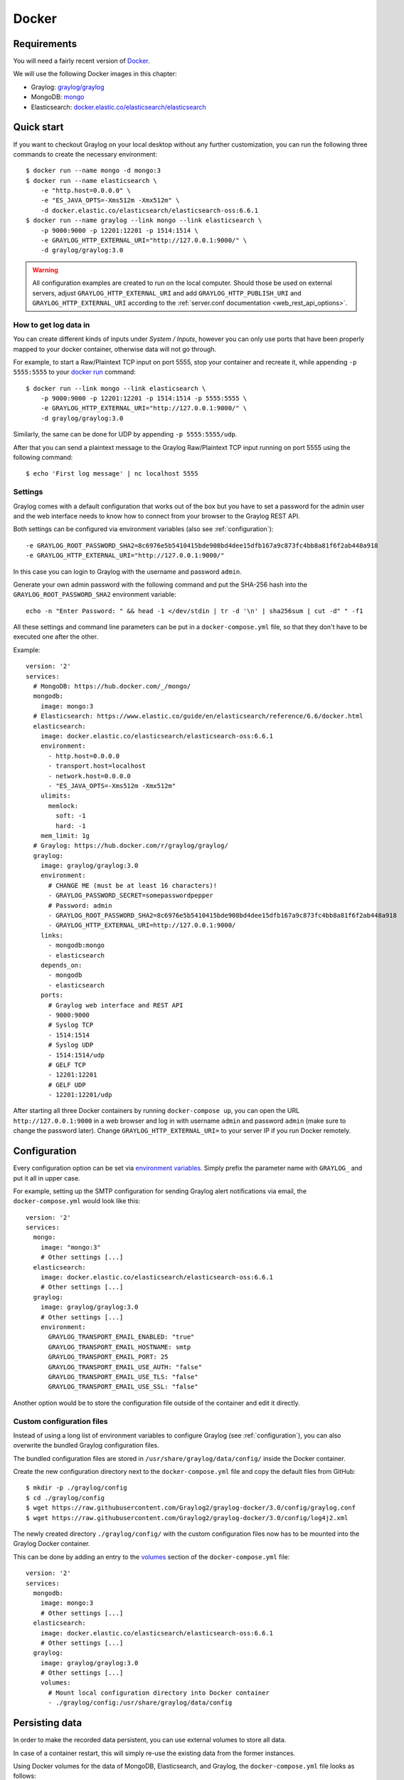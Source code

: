 .. _here:

******
Docker
******

Requirements
============

You will need a fairly recent version of `Docker <https://docs.docker.com/installation/>`__.

We will use the following Docker images in this chapter:

* Graylog: `graylog/graylog <https://hub.docker.com/r/graylog/graylog/>`_
* MongoDB: `mongo <https://hub.docker.com/_/mongo/>`_
* Elasticsearch: `docker.elastic.co/elasticsearch/elasticsearch <https://www.elastic.co/guide/en/elasticsearch/reference/5.5/docker.html>`_


Quick start
===========

If you want to checkout Graylog on your local desktop without any further customization, you can run the following three commands to create the necessary environment::

  $ docker run --name mongo -d mongo:3
  $ docker run --name elasticsearch \
      -e "http.host=0.0.0.0" \
      -e "ES_JAVA_OPTS=-Xms512m -Xmx512m" \
      -d docker.elastic.co/elasticsearch/elasticsearch-oss:6.6.1
  $ docker run --name graylog --link mongo --link elasticsearch \
      -p 9000:9000 -p 12201:12201 -p 1514:1514 \
      -e GRAYLOG_HTTP_EXTERNAL_URI="http://127.0.0.1:9000/" \
      -d graylog/graylog:3.0


.. warning:: All configuration examples are created to run on the local computer. Should those be used on external servers, adjust ``GRAYLOG_HTTP_EXTERNAL_URI`` and add ``GRAYLOG_HTTP_PUBLISH_URI`` and ``GRAYLOG_HTTP_EXTERNAL_URI`` according to the :ref:`server.conf documentation <web_rest_api_options>`.


How to get log data in
----------------------

You can create different kinds of inputs under *System / Inputs*, however you can only use ports that have been properly mapped to your docker container, otherwise data will not go through.

For example, to start a Raw/Plaintext TCP input on port 5555, stop your container and recreate it, while appending ``-p 5555:5555`` to your `docker run <https://docs.docker.com/engine/reference/run/>`_ command::

  $ docker run --link mongo --link elasticsearch \
      -p 9000:9000 -p 12201:12201 -p 1514:1514 -p 5555:5555 \
      -e GRAYLOG_HTTP_EXTERNAL_URI="http://127.0.0.1:9000/" \
      -d graylog/graylog:3.0


Similarly, the same can be done for UDP by appending ``-p 5555:5555/udp``.

After that you can send a plaintext message to the Graylog Raw/Plaintext TCP input running on port 5555 using the following command::

  $ echo 'First log message' | nc localhost 5555


Settings
--------

Graylog comes with a default configuration that works out of the box but you have to set a password for the admin user and the web interface needs to know how to connect from your browser to the Graylog REST API.

Both settings can be configured via environment variables (also see :ref:`configuration`)::

  -e GRAYLOG_ROOT_PASSWORD_SHA2=8c6976e5b5410415bde908bd4dee15dfb167a9c873fc4bb8a81f6f2ab448a918
  -e GRAYLOG_HTTP_EXTERNAL_URI="http://127.0.0.1:9000/"

In this case you can login to Graylog with the username and password ``admin``.

Generate your own admin password with the following command and put the SHA-256 hash into the ``GRAYLOG_ROOT_PASSWORD_SHA2`` environment variable::

  echo -n "Enter Password: " && head -1 </dev/stdin | tr -d '\n' | sha256sum | cut -d" " -f1


All these settings and command line parameters can be put in a ``docker-compose.yml`` file, so that they don't have to be executed one after the other.

Example::

  version: '2'
  services:
    # MongoDB: https://hub.docker.com/_/mongo/
    mongodb:
      image: mongo:3
    # Elasticsearch: https://www.elastic.co/guide/en/elasticsearch/reference/6.6/docker.html
    elasticsearch:
      image: docker.elastic.co/elasticsearch/elasticsearch-oss:6.6.1
      environment:
        - http.host=0.0.0.0
        - transport.host=localhost
        - network.host=0.0.0.0
        - "ES_JAVA_OPTS=-Xms512m -Xmx512m"
      ulimits:
        memlock:
          soft: -1
          hard: -1
      mem_limit: 1g
    # Graylog: https://hub.docker.com/r/graylog/graylog/
    graylog:
      image: graylog/graylog:3.0
      environment:
        # CHANGE ME (must be at least 16 characters)!
        - GRAYLOG_PASSWORD_SECRET=somepasswordpepper
        # Password: admin
        - GRAYLOG_ROOT_PASSWORD_SHA2=8c6976e5b5410415bde908bd4dee15dfb167a9c873fc4bb8a81f6f2ab448a918
        - GRAYLOG_HTTP_EXTERNAL_URI=http://127.0.0.1:9000/
      links:
        - mongodb:mongo
        - elasticsearch
      depends_on:
        - mongodb
        - elasticsearch
      ports:
        # Graylog web interface and REST API
        - 9000:9000
        # Syslog TCP
        - 1514:1514
        # Syslog UDP
        - 1514:1514/udp
        # GELF TCP
        - 12201:12201
        # GELF UDP
        - 12201:12201/udp

After starting all three Docker containers by running ``docker-compose up``, you can open the URL ``http://127.0.0.1:9000`` in a web browser and log in with username ``admin`` and password ``admin`` (make sure to change the password later). Change ``GRAYLOG_HTTP_EXTERNAL_URI=`` to your server IP if you run Docker remotely. 


.. _configuration:

Configuration
=============

Every configuration option can be set via `environment variables <https://github.com/Graylog2/graylog2-server/blob/3.0/misc/graylog.conf>`__.
Simply prefix the parameter name with ``GRAYLOG_`` and put it all in upper case.

For example, setting up the SMTP configuration for sending Graylog alert notifications via email, the ``docker-compose.yml`` would look like this::

  version: '2'
  services:
    mongo:
      image: "mongo:3"
      # Other settings [...]
    elasticsearch:
      image: docker.elastic.co/elasticsearch/elasticsearch-oss:6.6.1
      # Other settings [...]
    graylog:
      image: graylog/graylog:3.0
      # Other settings [...]
      environment:
        GRAYLOG_TRANSPORT_EMAIL_ENABLED: "true"
        GRAYLOG_TRANSPORT_EMAIL_HOSTNAME: smtp
        GRAYLOG_TRANSPORT_EMAIL_PORT: 25
        GRAYLOG_TRANSPORT_EMAIL_USE_AUTH: "false"
        GRAYLOG_TRANSPORT_EMAIL_USE_TLS: "false"
        GRAYLOG_TRANSPORT_EMAIL_USE_SSL: "false"

Another option would be to store the configuration file outside of the container and edit it directly.


Custom configuration files
--------------------------

Instead of using a long list of environment variables to configure Graylog (see :ref:`configuration`), you can also overwrite the bundled Graylog configuration files.

The bundled configuration files are stored in ``/usr/share/graylog/data/config/`` inside the Docker container.

Create the new configuration directory next to the ``docker-compose.yml`` file and copy the default files from GitHub::

  $ mkdir -p ./graylog/config
  $ cd ./graylog/config
  $ wget https://raw.githubusercontent.com/Graylog2/graylog-docker/3.0/config/graylog.conf
  $ wget https://raw.githubusercontent.com/Graylog2/graylog-docker/3.0/config/log4j2.xml

The newly created directory ``./graylog/config/`` with the custom configuration files now has to be mounted into the Graylog Docker container.

This can be done by adding an entry to the `volumes <https://docs.docker.com/compose/compose-file/#volume-configuration-reference>`__ section of the ``docker-compose.yml`` file::

  version: '2'
  services:
    mongodb:
      image: mongo:3
      # Other settings [...]
    elasticsearch:
      image: docker.elastic.co/elasticsearch/elasticsearch-oss:6.6.1
      # Other settings [...]
    graylog:
      image: graylog/graylog:3.0
      # Other settings [...]
      volumes:
        # Mount local configuration directory into Docker container
        - ./graylog/config:/usr/share/graylog/data/config



.. _persisting-data:

Persisting data
===============

In order to make the recorded data persistent, you can use external volumes to store all data.

In case of a container restart, this will simply re-use the existing data from the former instances.

Using Docker volumes for the data of MongoDB, Elasticsearch, and Graylog, the ``docker-compose.yml`` file looks as follows::

  version: '2'
  services:
    # MongoDB: https://hub.docker.com/_/mongo/
    mongodb:
      image: mongo:3
      volumes:
        - mongo_data:/data/db
    # Elasticsearch: https://www.elastic.co/guide/en/elasticsearch/reference/5.6/docker.html
    elasticsearch:
      image: docker.elastic.co/elasticsearch/elasticsearch-oss:6.6.1
      volumes:
        - es_data:/usr/share/elasticsearch/data
      environment:
        - http.host=0.0.0.0
        - transport.host=localhost
        - network.host=0.0.0.0
        - "ES_JAVA_OPTS=-Xms512m -Xmx512m"
      ulimits:
        memlock:
          soft: -1
          hard: -1
      mem_limit: 1g
    # Graylog: https://hub.docker.com/r/graylog/graylog/
    graylog:
      image: graylog/graylog:3.0
      volumes:
        - graylog_journal:/usr/share/graylog/data/journal
      environment:
        # CHANGE ME (must be at least 16 characters)!
        - GRAYLOG_PASSWORD_SECRET=somepasswordpepper
        # Password: admin
        - GRAYLOG_ROOT_PASSWORD_SHA2=8c6976e5b5410415bde908bd4dee15dfb167a9c873fc4bb8a81f6f2ab448a918
        - GRAYLOG_HTTP_EXTERNAL_URI=http://127.0.0.1:9000/
      links:
        - mongodb:mongo
        - elasticsearch
      depends_on:
        - mongodb
        - elasticsearch
      ports:
        # Graylog web interface and REST API
        - 9000:9000
        # Syslog TCP
        - 1514:1514
        # Syslog UDP
        - 1514:1514/udp
        # GELF TCP
        - 12201:12201
        # GELF UDP
        - 12201:12201/udp
  # Volumes for persisting data, see https://docs.docker.com/engine/admin/volumes/volumes/
  volumes:
    mongo_data:
      driver: local
    es_data:
      driver: local
    graylog_journal:
      driver: local

Start all services with exposed data directories::

  $ docker-compose up

Plugins
=======

In order to add plugins you can build a new image based on the existing `graylog/graylog`_ Docker image with the needed plugin included or you add a volume that points to the locally downloaded plugin file.

New Docker image
----------------

Simply create a new `Dockerfile <https://docs.docker.com/engine/reference/builder/>`_ in an empty directory with the following contents::

  FROM graylog/graylog:3.0
  RUN wget -O /usr/share/graylog/plugin/graylog-plugin-auth-sso-3.0.0.jar https://github.com/Graylog2/graylog-plugin-auth-sso/releases/download/3.0.0/graylog-plugin-auth-sso-3.0.0.jar

Build a new image from the new ``Dockerfile`` (also see `docker build <https://docs.docker.com/engine/reference/commandline/build/>`_)::

  $ docker build -t graylog-with-sso-plugin .

In this example, we created a new image with the `SSO plugin <https://github.com/Graylog2/graylog-plugin-auth-sso>`_ installed. From now on reference to the newly built image instead of `graylog/graylog`_.

The ``docker-compose.yml`` file has to reference the new Docker image::

  version: '2'
  services:
    mongo:
      image: "mongo:3"
      # Other settings [...]
    elasticsearch:
      image: docker.elastic.co/elasticsearch/elasticsearch-oss:6.6.1
      # Other settings [...]
    graylog:
      image: graylog-with-sso-plugin
      # Other settings [...]

Volume-mounted plugin
---------------------

Instead of building a new docker image, you can also add additional plugins by mounting them directly and individually into the ``plugin`` folder of the original Docker image. This way, you don't have to create a new docker image every time you want to add a new plugin (or remove an old one).

Simply create a ``plugin`` folder, download the plugin(s) you want to install into it and mount each file as an additional volume into the docker container::

  $ mkdir -p ./graylog/plugin
  $ wget -O ./graylog/plugin/graylog-plugin-auth-sso-2.3.0.jar https://github.com/Graylog2/graylog-plugin-auth-sso/releases/download/2.3.0/graylog-plugin-auth-sso-2.3.0.jar

The ``docker-compose.yml`` file has to reference the new Docker image::

  version: '2'
  services:
    mongo:
      image: "mongo:3"
      # Other settings [...]
    elasticsearch:
      image: docker.elastic.co/elasticsearch/elasticsearch-oss:6.6.1
      # Other settings [...]
    graylog:
      image: graylog/graylog:3.0
      # Other settings [...]
      volumes:
        # Mount local plugin file into Docker container
        - ./graylog/plugin/graylog-plugin-auth-sso-2.3.0.jar:/usr/share/graylog/plugin/graylog-plugin-auth-sso-2.3.0.jar
        
You can add as many of these links as you wish in your ``docker-compose.yml`` file. Simply restart the container and docker will recreate the graylog container with the new volumes included::

  $ docker-compose restart 


Kubernetes automatic master selection
=====================================

Running Graylog in Kubernetes opens the challenge to set the ``is_master=true`` setting only for one node in the cluster. The problem can be solved by calculating the name of the pod if Graylog is running in a stafeful set with the following environment variable::

      env:
      - name: POD_NAME
        valueFrom:
          fieldRef:
            fieldPath: metadata.name


For a stateful set, the name of the first pod in a cluster always ends with ``-0``. See the `Documentation about stateful set <https://kubernetes.io/docs/concepts/workloads/controllers/statefulset/#pod-identity>`__ . The master selection mechanism in docker-entrypoint.sh file does the following:


* Examine if Graylog is running inside Kubernetes
* Verify that the pod name ends in ``-0``
* Set ``is_master=true`` for this container


Troubleshooting
===============

* In case you see warnings regarding open file limit, try to set ulimit from the outside of the container::

  $ docker run --ulimit nofile=64000:64000 ...

* The ``devicemapper`` storage driver can produce problems with Graylogs disk journal on some systems.
  In this case please `pick another driver <https://docs.docker.com/engine/userguide/storagedriver/selectadriver>`__ like ``aufs`` or ``overlay``.


Testing a beta version
======================

.. caution:: We only recommend running pre-release versions if you are an experienced Graylog user and know what you are doing.

You can also run a pre-release (alpha, beta, or release candidate) version of Graylog using Docker.

The pre-releases are tagged in the `graylog/graylog`_ Docker image.

Follow the `documentation for the Graylog image on Docker Hub <https://hub.docker.com/r/graylog/graylog/>`__ and pick an alpha/beta/rc tag like this::

  $ docker run --link mongo --link elasticsearch -p 9000:9000 -p 12201:12201 -p 1514:1514 \
      -e GRAYLOG_HTTP_BIND_ADDRESS="127.0.0.1:9000" \
      -d graylog/graylog:3.0.0-beta.3-1
